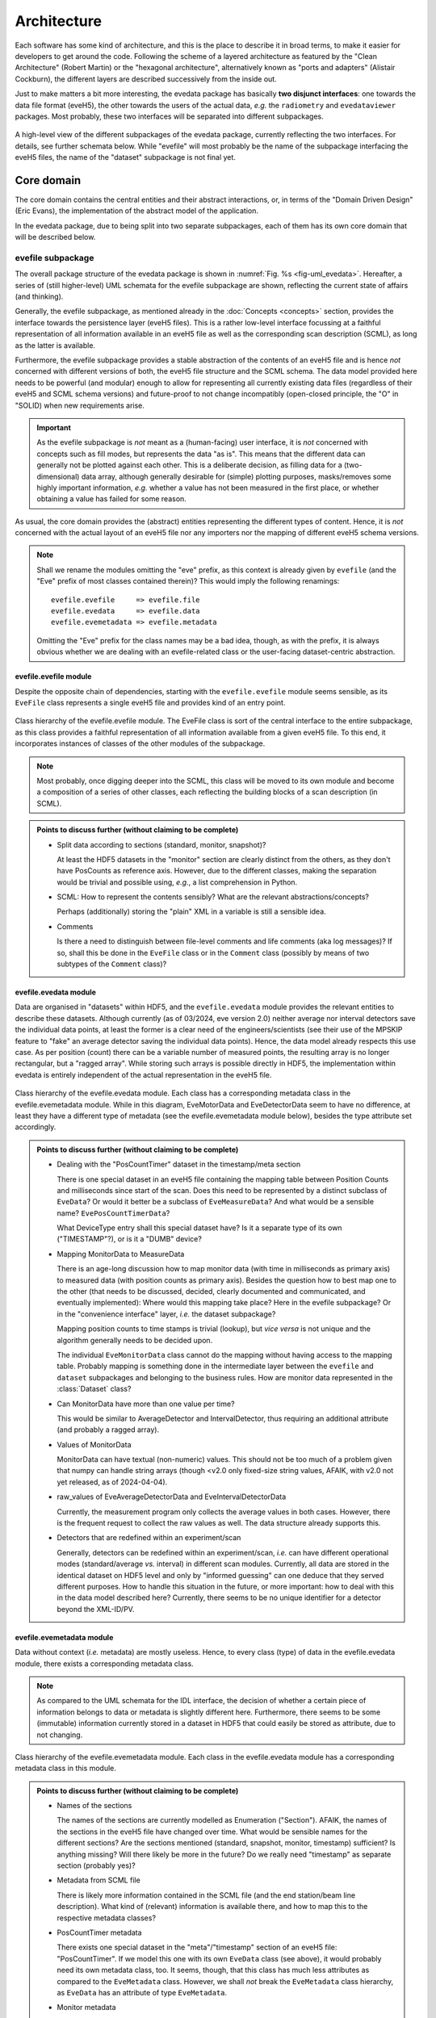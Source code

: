 ============
Architecture
============

Each software has some kind of architecture, and this is the place to describe it in broad terms, to make it easier for developers to get around the code. Following the scheme of a layered architecture as featured by the "Clean Architecture" (Robert Martin) or the "hexagonal architecture", alternatively known as "ports and adapters" (Alistair Cockburn), the different layers are described successively from the inside out.

Just to make matters a bit more interesting, the evedata package has basically **two disjunct interfaces**: one towards the data file format (eveH5), the other towards the users of the actual data, *e.g.* the ``radiometry`` and ``evedataviewer`` packages. Most probably, these two interfaces will be separated into different subpackages.


.. _fig-uml_evedata:

.. figure:: uml/evedata.*
    :align: center

    A high-level view of the different subpackages of the evedata package, currently reflecting the two interfaces. For details, see further schemata below. While "evefile" will most probably be the name of the subpackage interfacing the eveH5 files, the name of the "dataset" subpackage is not final yet.


Core domain
===========

The core domain contains the central entities and their abstract interactions, or, in terms of the "Domain Driven Design" (Eric Evans), the implementation of the abstract model of the application.

In the evedata package, due to being split into two separate subpackages, each of them has its own core domain that will be described below.


evefile subpackage
------------------

The overall package structure of the evedata package is shown in :numref:`Fig. %s <fig-uml_evedata>`. Hereafter, a series of (still higher-level) UML schemata for the evefile subpackage are shown, reflecting the current state of affairs (and thinking).

Generally, the evefile subpackage, as mentioned already in the :doc:`Concepts <concepts>` section, provides the interface towards the persistence layer (eveH5 files). This is a rather low-level interface focussing at a faithful representation of all information available in an eveH5 file as well as the corresponding scan description (SCML), as long as the latter is available.

Furthermore, the evefile subpackage provides a stable abstraction of the contents of an eveH5 file and is hence *not* concerned with different versions of both, the eveH5 file structure and the SCML schema. The data model provided here needs to be powerful (and modular) enough to allow for representing all currently existing data files (regardless of their eveH5 and SCML schema versions) and future-proof to not change incompatibly (open-closed principle, the "O" in "SOLID) when new requirements arise.


.. important::

    As the evefile subpackage is *not* meant as a (human-facing) user interface, it is *not* concerned with concepts such as fill modes, but represents the data "as is". This means that the different data can generally not be plotted against each other. This is a deliberate decision, as filling data for a (two-dimensional) data array, although generally desirable for (simple) plotting purposes, masks/removes some highly important information, *e.g.* whether a value has not been measured in the first place, or whether obtaining a value has failed for some reason.


As usual, the core domain provides the (abstract) entities representing the different types of content. Hence, it is *not* concerned with the actual layout of an eveH5 file nor any importers nor the mapping of different eveH5 schema versions.


.. note::

    Shall we rename the modules omitting the "eve" prefix, as this context is already given by ``evefile`` (and the "Eve" prefix of most classes contained therein)? This would imply the following renamings::

        evefile.evefile     => evefile.file
        evefile.evedata     => evefile.data
        evefile.evemetadata => evefile.metadata


    Omitting the "Eve" prefix for the class names may be a bad idea, though, as with the prefix, it is always obvious whether we are dealing with an evefile-related class or the user-facing dataset-centric abstraction.


evefile.evefile module
~~~~~~~~~~~~~~~~~~~~~~

Despite the opposite chain of dependencies, starting with the ``evefile.evefile`` module seems sensible, as its ``EveFile`` class represents a single eveH5 file and provides kind of an entry point.


.. figure:: uml/evedata.evefile.evefile.*
    :align: center

    Class hierarchy of the evefile.evefile module. The EveFile class is sort of the central interface to the entire subpackage, as this class provides a faithful representation of all information available from a given eveH5 file. To this end, it incorporates instances of classes of the other modules of the subpackage.


.. note::

    Most probably, once digging deeper into the SCML, this class will be moved to its own module and become a composition of a series of other classes, each reflecting the building blocks of a scan description (in SCML).


.. admonition:: Points to discuss further (without claiming to be complete)

    * Split data according to sections (standard, monitor, snapshot)?

      At least the HDF5 datasets in the "monitor" section are clearly distinct from the others, as they don't have PosCounts as reference axis. However, due to the different classes, making the separation would be trivial and possible using, *e.g.*, a list comprehension in Python.

    * SCML: How to represent the contents sensibly? What are the relevant abstractions/concepts?

      Perhaps (additionally) storing the "plain" XML in a variable is still a sensible idea.

    * Comments

      Is there a need to distinguish between file-level comments and life comments (aka log messages)? If so, shall this be done in the ``EveFile`` class or in the ``Comment`` class (possibly by means of two subtypes of the ``Comment`` class)?


evefile.evedata module
~~~~~~~~~~~~~~~~~~~~~~

Data are organised in "datasets" within HDF5, and the ``evefile.evedata`` module provides the relevant entities to describe these datasets. Although currently (as of 03/2024, eve version 2.0) neither average nor interval detectors save the individual data points, at least the former is a clear need of the engineers/scientists (see their use of the MPSKIP feature to "fake" an average detector saving the individual data points). Hence, the data model already respects this use case. As per position (count) there can be a variable number of measured points, the resulting array is no longer rectangular, but a "ragged array". While storing such arrays is possible directly in HDF5, the implementation within evedata is entirely independent of the actual representation in the eveH5 file.


.. figure:: uml/evedata.evefile.evedata.*
    :align: center

    Class hierarchy of the evefile.evedata module. Each class has a corresponding metadata class in the evefile.evemetadata module. While in this diagram, EveMotorData and EveDetectorData seem to have no difference, at least they have a different type of metadata (see the evefile.evemetadata module below), besides the type attribute set accordingly.


.. admonition:: Points to discuss further (without claiming to be complete)

    * Dealing with the "PosCountTimer" dataset in the timestamp/meta section

      There is one special dataset in an eveH5 file containing the mapping table between Position Counts and milliseconds since start of the scan. Does this need to be represented by a distinct subclass of ``EveData``? Or would it better be a subclass of ``EveMeasureData``? And what would be a sensible name? ``EvePosCountTimerData``?

      What DeviceType entry shall this special dataset have? Is it a separate type of its own ("TIMESTAMP"?), or is it a "DUMB" device?

    * Mapping MonitorData to MeasureData

      There is an age-long discussion how to map monitor data (with time in milliseconds as primary axis) to measured data (with position counts as primary axis). Besides the question how to best map one to the other (that needs to be discussed, decided, clearly documented and communicated, and eventually implemented): Where would this mapping take place? Here in the evefile subpackage? Or in the "convenience interface" layer, *i.e.* the dataset subpackage?

      Mapping position counts to time stamps is trivial (lookup), but *vice versa* is not unique and the algorithm generally needs to be decided upon.

      The individual ``EveMonitorData`` class cannot do the mapping without having access to the mapping table. Probably mapping is something done in the intermediate layer between the ``evefile`` and ``dataset`` subpackages and belonging to the business rules. How are monitor data represented in the :class:`Dataset` class?

    * Can MonitorData have more than one value per time?

      This would be similar to AverageDetector and IntervalDetector, thus requiring an additional attribute (and probably a ragged array).

    * Values of MonitorData

      MonitorData can have textual (non-numeric) values. This should not be too much of a problem given that numpy can handle string arrays (though <v2.0 only fixed-size string values, AFAIK, with v2.0 not yet released, as of 2024-04-04).

    * raw_values of EveAverageDetectorData and EveIntervalDetectorData

      Currently, the measurement program only collects the average values in both cases. However, there is the frequent request to collect the raw values as well. The data structure already supports this.

    * Detectors that are redefined within an experiment/scan

      Generally, detectors can be redefined within an experiment/scan, *i.e.* can have different operational modes (standard/average *vs.* interval) in different scan modules. Currently, all data are stored in the identical dataset on HDF5 level and only by "informed guessing" can one deduce that they served different purposes. How to handle this situation in the future, or more important: how to deal with this in the data model described here? Currently, there seems to be no unique identifier for a detector beyond the XML-ID/PV.


evefile.evemetadata module
~~~~~~~~~~~~~~~~~~~~~~~~~~

Data without context (*i.e.* metadata) are mostly useless. Hence, to every class (type) of data in the evefile.evedata module, there exists a corresponding metadata class.


.. note::

    As compared to the UML schemata for the IDL interface, the decision of whether a certain piece of information belongs to data or metadata is slightly different here. Furthermore, there seems to be some (immutable) information currently stored in a dataset in HDF5 that could easily be stored as attribute, due to not changing.


.. figure:: uml/evedata.evefile.evemetadata.*
    :align: center

    Class hierarchy of the evefile.evemetadata module. Each class in the evefile.evedata module has a corresponding metadata class in this module.


.. admonition:: Points to discuss further (without claiming to be complete)

    * Names of the sections

      The names of the sections are currently modelled as Enumeration ("Section"). AFAIK, the names of the sections in the eveH5 file have changed over time. What would be sensible names for the different sections? Are the sections mentioned (standard, snapshot, monitor, timestamp) sufficient? Is anything missing? Will there likely be more in the future? Do we really need "timestamp" as separate section (probably yes)?

    * Metadata from SCML file

      There is likely more information contained in the SCML file (and the end station/beam line description). What kind of (relevant) information is available there, and how to map this to the respective metadata classes?

    * PosCountTimer metadata

      There exists one special dataset in the "meta"/"timestamp" section of an eveH5 file: "PosCountTimer". If we model this one with its own ``EveData`` class (see above), it would probably need its own metadata class, too. It seems, though, that this class has much less attributes as compared to the ``EveMetadata`` class. However, we shall *not* break the ``EveMetadata`` class hierarchy, as ``EveData`` has an attribute of type ``EveMetadata``.

    * Monitor metadata

      Clearly, monitor metadata are not sufficiently modelled yet. In recent eveH5 files, they have only few attributes. Are the other attributes (comparable to the attributes of ``EveMeasureMetadata``) contained in the SCML file and could be read from there?

      Is there any sensible chance to relate monitor datasets to datasets in the standard section? Currently, it looks like the eveH5 monitor datasets have no sensible/helpful "name" attribute, only an ID that partly resembles IDs in the standard section. (And of course, there are usually monitors that do not appear in any other section, hence cannot be related to other devices/datasets.)

    * Attribute "pv"

      "pv" most probably means EPICS process variable. Is this the best name? Would "access" (as in eveH5) be better? Is there any chance to confuse this in the future (EPICS v7 introduced a new transport layer: pvAccess instead of the still existing CA)?

    * Attribute "transport_type"

      What is in here? It seems not present in current eveH5 files...

    * Attributes of the EveMetadata base class

      Given that there will probably be a special EveData subclass for the PosCountTimer dataset from eveH5 files that has only very few metadata, many of the current metadata present in the EveMetadata class would need to be moved down.

    * Information on the individual devices

      Is there somewhere (*e.g.* in the SCML file) more information on the individual devices, such as the exact type and manufacturer for commercial devices? This might be relevant in terms of traceability of changes in the setup. If so, what kind of information is available and how to map this?

    * Options for individual devices

      There seem to be many options for devices that can be set from within the measurement program/SCML file. What kind of options are there, and how to map them in a class hierarchy? The information probably comes from the SCML file. Shall this be separated in the ``evefile`` subpackage and go to an ``scml`` module? Latest in the ``dataset`` subpackage, the metadata should be mapped to the devices.


dataset subpackage
------------------

.. note::

    The name of this subpackage is most probably not final yet. Other options for naming the subpackage may be: ``measurement``, ``scan``.

    Another option would be to keep the subpackage name ``dataset``, but to import the modules into the global ``evedata`` namespace, as this subpackage is meant to be the main user interface. This would reduce *e.g.* ``evedata.dataset.dataset.Dataset`` to ``evedata.dataset.Dataset``.


The overall package structure of the evedata package is shown in :numref:`Fig. %s <fig-uml_evedata>`. Furthermore, a series of (still higher-level) UML schemata for the dataset subpackage are shown below, reflecting the current state of affairs (and thinking).

Generally, the dataset subpackage, as mentioned already in the :doc:`Concepts <concepts>` section, provides the interface towards the "user", where user mostly means the ``evedataviewer`` and ``radiometry`` packages.


Arguments against the 2D data array as sensible representation
~~~~~~~~~~~~~~~~~~~~~~~~~~~~~~~~~~~~~~~~~~~~~~~~~~~~~~~~~~~~~~

Currently, one very common and heavily used abstraction of the data contained in an eveH5 file is a two-dimensional data array (basically a table with column headers, implemented as pandas dataframe). As it stands, many problems in the data analysis and preprocessing of data come from the inability of this abstraction to properly represent the data. Two obvious cases, where this 2D approach simply breaks down, are:

* subscans -- essentially a 2D dataset on its own
* adaptive average detector saving the individual, non-averaged values (implemented using MPSKIP)

Furthermore, as soon as spectra (1D) or images (2D) are recorded for a given position (count), the 2D data array abstraction breaks down as well.

Other problems inherent in the 2D data array abstraction are the necessary filling of values that have not been obtained. Currently, once filled there is no way to figure out for an individual position whether values have been recorded (in case of LastFill) or whether a value has not been recorded or recording failed (in case of NaNFill).


dataset.dataset module
~~~~~~~~~~~~~~~~~~~~~~

Currently, the idea is to model the dataset close to the dataset in the ASpecD framework, as the core interface to all processing, analysis, and plotting routines in the ``radiometry`` package, and with a clear focus on automatically writing a full history of each processing and analysis step. Reproducibility and history are concerns of the ``radiometry`` package, the ``dataset.dataset`` module should nevertheless allow for a rather straight-forward mapping to the ASpecD-inspired dataset structure.


.. figure:: uml/evedata.dataset.dataset.*
    :align: center

    Class hierarchy of the dataset.dataset module, closely resembling the dataset concept of the ASpecD framework (while lacking the history component). For the corresponding metadata class see the dataset.metadata module.


Furthermore, the dataset should provide appropriate abstractions for things such as subscans and detector channels with adaptive averaging (*i.e.* ragged arrays as data arrays). Thus, scans currently recorded using MPSKIP could be represented as what they are (adaptive average detectors saving the individual measured data points). Similarly, the famous subscans could be represented as true 2D datasets (as long as the individual subscans all have the same length).


.. admonition:: Points to discuss further (without claiming to be complete)

    * How to handle data filling? (But: see discussion on fill modes in the section below)

      * Obviously, if one wants to plot arbitrary HDF5 datasets against each other (as currently possible), data (*i.e.* axes) need to be made compatible.
      * The original values should always be retained, to be able to show/tell which values have actually been obtained (and to discriminate between not recorded and failed to record, *i.e.* no entry vs. NaN in the original HDF5 dataset)
      * Could there be different (and changing) filling of the data depending on which "axes" should be plotted against each other?

    * Do we care here about reproducibility, *i.e.* a history?

      * Background: In the ASpecD framework, reproducibility is an essential concept, and this revolves about having a dataset with one clear data array and *n* corresponding axes. The original data array is stored internally, making undo and redo possible, and each processing and analysis step always operates on the (current state of the) data array. In case of the datasets we deal with here, there is usually no such thing as the one obvious data array, and users can at any time decide to focus on another set of "axes", *i.e.* data and corresponding axis values, to operate on.
      * One option would be to *not* deal with the concept of reproducibility here, but delegate this to the ``radiometry`` package. There, the first step would be to decide which of the available channels accounts as the "primary" data (if not set as preferred in the scan already and read from the eveH5 file accordingly).

    * How to deal with images stored in files separate from the eveH5 file?

      * The evefile subpackage will most probably only provide the links (*i.e.* filenames) to these files, but nothing else.
      * Should these files be imported into the dataset already and made available? Probably, the same discussion as that regarding importing data from the eveH5 file (reading everything at once or deferred reading on demand, see section on interfaces below) applies here as well.


dataset.metadata module
~~~~~~~~~~~~~~~~~~~~~~~

The (original) idea behind this module stems from the ASpecD framework and its representation of a dataset. There, a dataset contains data (with corresponding axes), metadata (of different kind, such as measurement metadata and device metadata), and a history.


.. figure:: uml/evedata.dataset.metadata.*
    :align: center

    Class hierarchy of the dataset.metadata module, closely resembling the dataset concept of the ASpecD framework and the current rough implementation in the evedataviewer package. For the corresponding dataset class see the dataset.dataset module.


In the given context of the evedata package, this would mean to separate data and metadata for the different datasets as represented in the eveH5 file, and store the data (as "device data") in the dataset, the "primary" data as data, and the corresponding metadata as a composition of metadata classes in the Dataset.metadata attribute. Not yet sure whether this makes sense.


Business rules
==============

What may be in here:

* Fill modes
* Mapping monitor time stamps to position counts
* Converting MPSKIP scans into average detector with adaptive number of recorded points
* Converting scan with subscans into appropriate subscan data structure
* Mapping between ``EveFile`` and ``Dataset`` objects, *i.e.* low-level and high-level interface

  * Assumes a 1:1 mapping between files and datasets (for the time being)


.. admonition:: Points to discuss further (without claiming to be complete)

    * Monitors

      * How to map monitors (with time as primary axis) to other devices (motors or detectors, with position counts as primary axis)?


Fill modes
----------

For each motor and detector, in the original eveH5 file only those values appear---typically together with a "position counter" (PosCount) value---that are actually set or measured. Hence, the number of values (*i.e.*, the length of the data vector) will generally be different for different detectors/channels and devices/axes. To be able to plot arbitrary data against each other, the corresponding data vectors need to be brought to the same dimensions (*i.e.*, "filled").

Currently, there are four fill modes available for data: NoFill, LastFill, NaNFill, LastNaNFill. From the `documentation of eveFile <https://www.ahf.ptb.de/messpl/sw/python/common/eveFile/doc/html/Section-Fillmode.html#evefile.Fillmode>`_:


NoFill
    Use only data from positions where at least one axis and one channel have values.

LastFill
    Use all channel data and fill in the last known position for all axes without values.

NaNFill
    Use all axis data and fill in NaN for all channels without values.

LastNaNFill
    Use all data and fill in NaN for all channels without values and fill in the last known position for all axes without values.


Furthermore, for the Last*Fill modes, snapshots are inspected for axes values that are newer than the last recorded axis in the main/standard section.

Note that none of the fill modes guarantees that there are no NaNs (or comparable null values) in the resulting data.


.. important::

    The IDL Cruncher seems to use LastNaNFill combined with applying some "dirty" fixes to account for scans using MPSKIP and those scans "monitoring" a motor position via a pseudo-detector. The ``EveHDF`` class (DS) uses LastNaNFill as a default as well but does *not* apply some additional post-processing.

    Shall fill modes be something to change in a viewer? And which fill modes are used in practice (and do we have any chance to find this out)?


For numpy set operations, see in particular :func:`numpy.intersect1d` and :func:`numpy.union1d`. Operating on more than two arrays can be done using :func:`functools.reduce`, as mentioned in the numpy documentation (with examples).


.. admonition:: Points to discuss further (without claiming to be complete)

    * Which fill modes are relevant/needed?

      It seems that LastNaNFill is widely used as a default fill mode. Depending on the origin of the data, additional post-processing (see below) is necessary to have usable data.

      As NoFill does not only not fill, but actually reduce data, "fill mode" may not be the ideal term. Other opinions/ideas/names?

      Given that the :class:`evefile.evefile.Evefile` class provides a faithful representation of the actual data contained in an eveH5 file, one could think of mechanisms to highlight those values that were actually recorded (as compared to filled afterwards). Would this help to reduce the number of fill modes available?

    * How to cope with the current practice of applying (dirty) fixes to the already filled data to account for such things as scans using MPSKIP?

      In case of the MPSKIP scans, this is "faking" an average detector adaptively recording the individual data points. Hence, it should probably be represented already on the :class:`evefile.evefile.EveFile` level as such a detector. How does this agree with the idea of a "faithful representation" of the eveH5 file contents?

      Anyway: Is this a fill-mode related topic? And where does it belong to?

    * Where/when to apply filling?

      The :class:`evefile.evefile.EveFile` class contains the data *as read* from the eveH5 file, *i.e.* the not at all filled data for each channel/detector and axis/motor (faithful representation of the eveH5 file contents). Hence, filling is a task performed when transitioning to a :obj:`dataset.dataset.Dataset` object with data read from an eveH5 file (and originally stored in an :obj:`evefile.evefile.EveFile` object).

      Is filling always necessary when creating a :obj:`dataset.dataset.Dataset` object? Probably yes, as otherwise, plotting will usually not be possible (except detector/motor values *vs.* position count).

    * Will there always be only one fill mode for one dataset?

      Currently, this seems to be the case for the interfaces (IDL, eveFile) used, although one could probably create multiple datasets with different fill modes (and different channels/detectors and axes/motors involved) from a single ``EveFile`` object.

    * How to deal with "lazy loading" combined with filling?

      For filling any axis, we need to have the position counts of *all* HDF5 datasets (aka :obj:`evefile.evedata.EveData` objects). This seems to contradict the idea of *not* reading all data at once before filling.

      Of course, if one uses the preferred channel/detector and axis/motor (and there are "established" ways how to determine those if they are not set in the eveH5 file explicitly, though this most probably involves again accessing *all* data), one could only fill those and refill once a user wants to see something different. However, this would imply changing the fill mode "on the fly". If the original :obj:`evefile.evefile.EveFile` object is gone by then, the relevant information may no longer be available, resulting in reimporting the data from the original eveH5 file.

    * How to deal with monitors?

      It seems that currently, the monitors are not used at all/too much by the users, as they are not part of the famous pandas dataframe.

    * How to deal with channel/detector snapshots?

      Currently, fill modes do not care about channel/detector snapshots, as channel/detector values are never filled. So what is the purpose of these snapshots, and are they (currently) used in any sensible way beyond recording the data? (Technically speaking, people should be able to read the data using eveFile, though...)

    * How to deal with "fancy" scans "monitoring" axes as pseudo-detectors?

      Some scans additionally "monitor" an axis by means of a pseudo-detector. This generally leads to an additional position count for reading this "detector", and without manually post-processing the filled data matrix, we end up plotting NaN vs. NaN values when trying to plot a real detector vs. the pseudo-detector reused as an axis (and as a result seeing no plotted data).

      There was the idea of "compressing" all position counts for detector reads where no axis moves in between into one position count. Can we make sure that this is valid in all cases?


If filling is an operation on an :obj:`evefile.evefile.EveFile` object returning a :obj:`dataset.dataset.Dataset` object, how to call this operation and from where? One possibility would be to have a :meth:`evefile.evefile.EveFile.fill` method that takes an appropriate argument for the fill mode, another option would be a method of the :class:`dataset.dataset.Dataset` class or an implicit call when getting data from a file (via an :obj:`evefile.evefile.EveFile` object).


Interfaces
==========

What may be in here:

* Interfaces towards eveH5 and SCML

  * including reading separate SCML files if present (https://redmine.ahf.ptb.de/issues/2740)
  * handling different versions of both eveH5 scheme and SCML scheme
  * mapping the eveH5 and SCML contents to the data structures of the evefile subpackage

* Interfaces towards additional files, *e.g.* images

  * Images in particular are usually not stored in the eveH5 files, but only pointers to these files.
  * Import routines for the different files (or at least a sensible modular mechanism involving an importer factory) need to be implemented.

* Interface towards users (*i.e.*, mainly the ``radiometry`` and ``evedataviewer`` packages)

  * Given a filename of an eveH5 file, returns a ``Dataset`` object.


.. admonition:: Points to discuss further (without claiming to be complete)

    * How to deal with reading the entire content of an eveH5 file at once vs. deferred reading?

      * Reading relevant metadata (*e.g.*, to decide about what data to plot) should be rather fast. And generally, only two "columns" will be displayed (as f(x,y) plot) at any given time -- at least if we don't radically change the way data are looked at compared to the IDL Cruncher.
      * If references to the internal datasets of a given HDF5 file are stored in the corresponding Python data structures (together with the HDF5 file name), one could even close the HDF5 file after each operation, such as not to have open file handles that may be problematic (but see the quote from A. Collette below).
      * However, plotting requires data to be properly filled, and this may require reading all data. See the discussion on fill modes above.


    From the book "Python and HDF5" by Andrew Collette:

        You might wonder what happens if your program crashes with open files. If the program exits with a Python exception, don't worry! The HDF library will automatically close every open file for you when the application exits.

        -- Andrew Collette, 2014 (p. 18)

